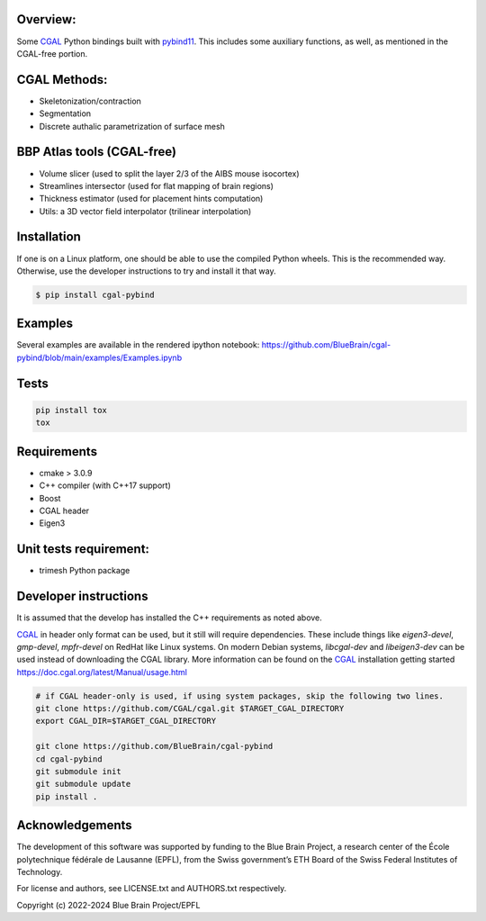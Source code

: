 Overview:
=========

Some CGAL_ Python bindings built with pybind11_.
This includes some auxiliary functions, as well, as mentioned in the CGAL-free portion.

CGAL Methods:
=============

* Skeletonization/contraction
* Segmentation
* Discrete authalic parametrization of surface mesh

BBP Atlas tools (CGAL-free)
===========================

* Volume slicer (used to split the layer 2/3 of the AIBS mouse isocortex)
* Streamlines intersector (used for flat mapping of brain regions)
* Thickness estimator (used for placement hints computation)
* Utils: a 3D vector field interpolator (trilinear interpolation)

Installation
============

If one is on a Linux platform, one should be able to use the compiled Python wheels.
This is the recommended way.
Otherwise, use the developer instructions to try and install it that way.

.. code-block:: bash

    $ pip install cgal-pybind

Examples
========

Several examples are available in the rendered ipython notebook:
https://github.com/BlueBrain/cgal-pybind/blob/main/examples/Examples.ipynb

Tests
=====

.. code-block:: bash

    pip install tox
    tox

Requirements
============

* cmake > 3.0.9
* C++ compiler (with C++17 support)
* Boost
* CGAL header
* Eigen3

Unit tests requirement:
=======================

* trimesh Python package

Developer instructions
======================

It is assumed that the develop has installed the C++ requirements as noted above.

CGAL_ in header only format can be used, but it still will require dependencies.
These include things like *eigen3-devel*, *gmp-devel*, *mpfr-devel* on RedHat like Linux systems.
On modern Debian systems, *libcgal-dev* and *libeigen3-dev*  can be used instead of downloading the CGAL library.
More information can be found on the CGAL_ installation getting started https://doc.cgal.org/latest/Manual/usage.html

.. code-block:: bash

    # if CGAL header-only is used, if using system packages, skip the following two lines.
    git clone https://github.com/CGAL/cgal.git $TARGET_CGAL_DIRECTORY
    export CGAL_DIR=$TARGET_CGAL_DIRECTORY

    git clone https://github.com/BlueBrain/cgal-pybind
    cd cgal-pybind
    git submodule init
    git submodule update
    pip install .



Acknowledgements
================

The development of this software was supported by funding to the Blue Brain Project, a research center of the École polytechnique fédérale de Lausanne (EPFL), from the Swiss government’s ETH Board of the Swiss Federal Institutes of Technology.

For license and authors, see LICENSE.txt and AUTHORS.txt respectively.

Copyright (c) 2022-2024 Blue Brain Project/EPFL

.. _CGAL: https://www.cgal.org/
.. _pybind11: https://pybind11.readthedocs.io
